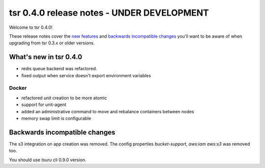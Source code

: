 ===========================================
tsr 0.4.0 release notes - UNDER DEVELOPMENT
===========================================

Welcome to tsr 0.4.0!

These release notes cover the `new features`_ and `backwards incompatible
changes`_ you'll want to be aware of when upgrading from tsr 0.3.x or older
versions.

.. _`new features`: `What's new in tsr 0.4.0`_

What's new in tsr 0.4.0
=======================

* redis queue backend was refactored.
* fixed output when service doesn't export environment variables

Docker
------

* refactored unit creation to be more atomic
* support for unit-agent
* added an administrative command to move and rebalance containers between nodes
* memory swap limit is configurable

Backwards incompatible changes
==============================

The s3 integration on app creation was removed. 
The config properties `bucket-support`, `aws:iam` `aws:s3` was removed too.

You should use `tsuru` cli 0.9.0 version.
